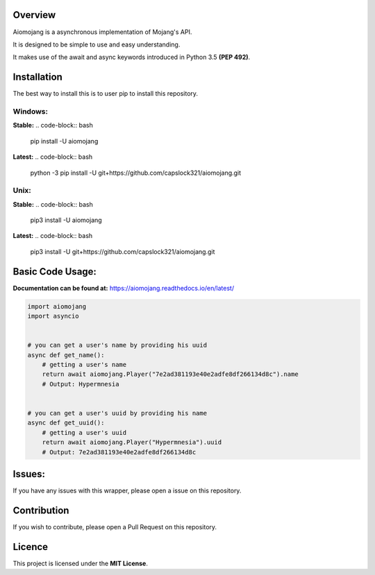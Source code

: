 .. image:: https://readthedocs.org/projects/aiomojang/badge/?version=master
    :target: https://aiomojang.readthedocs.io/en/master/?badge=master
    :alt: Documentation Status

Overview
===============================
Aiomojang is a asynchronous implementation of Mojang's API.

It is designed to be simple to use and easy understanding.

It makes use of the await and async keywords introduced in Python 3.5 **(PEP 492)**.


Installation
===============================
The best way to install this is to user pip to install this repository.

Windows:
------------------
**Stable:**
.. code-block:: bash
    
    pip install -U aiomojang
    
**Latest:**
.. code-block:: bash
    
    python -3 pip install -U git+https://github.com/capslock321/aiomojang.git
    
Unix:
------------------
**Stable:**
.. code-block:: bash
    
    pip3 install -U aiomojang

**Latest:**
.. code-block:: bash
    
    pip3 install -U git+https://github.com/capslock321/aiomojang.git
    
    
Basic Code Usage:
===============================

**Documentation can be found at:** https://aiomojang.readthedocs.io/en/latest/

.. code-block:: python
    
    import aiomojang
    import asyncio


    # you can get a user's name by providing his uuid
    async def get_name():
        # getting a user's name
        return await aiomojang.Player("7e2ad381193e40e2adfe8df266134d8c").name
        # Output: Hypermnesia


    # you can get a user's uuid by providing his name
    async def get_uuid():
        # getting a user's uuid
        return await aiomojang.Player("Hypermnesia").uuid
        # Output: 7e2ad381193e40e2adfe8df266134d8c
        
Issues:
================================
If you have any issues with this wrapper, please open a issue on this repository.

Contribution
================================
If you wish to contribute, please open a Pull Request on this repository.

Licence
================================
This project is licensed under the **MIT License**.
